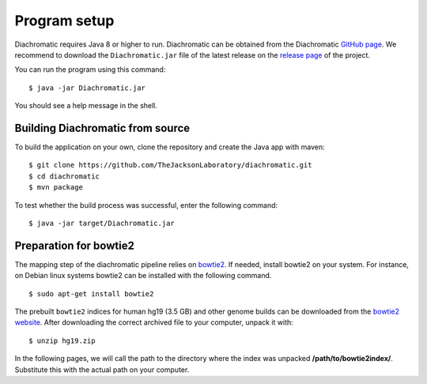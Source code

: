
Program setup
=============

Diachromatic requires Java 8 or higher to run. Diachromatic can be obtained from the Diachromatic `GitHub page <https://github.com/TheJacksonLaboratory/diachromatic>`_. We recommend to download the ``Diachromatic.jar`` file of the latest release on the `release page <https://github.com/TheJacksonLaboratory/diachromatic/releases>`_ of the project.

You can run the program using this command: ::

    $ java -jar Diachromatic.jar

You should see a help message in the shell.


Building Diachromatic from source
~~~~~~~~~~~~~~~~~~~~~~~~~~~~~~~~~

To build the application on your own, clone the repository and create the Java app with maven: ::

    $ git clone https://github.com/TheJacksonLaboratory/diachromatic.git
    $ cd diachromatic
    $ mvn package

To test whether the build process was successful, enter the following command: ::

    $ java -jar target/Diachromatic.jar


Preparation for bowtie2
~~~~~~~~~~~~~~~~~~~~~~~

The mapping step of the diachromatic pipeline relies on `bowtie2 <http://bowtie-bio.sourceforge.net/bowtie2/index.shtml>`_. If needed, install bowtie2 on your system. For instance, on Debian linux systems bowtie2 can be installed with the following command. ::

	$ sudo apt-get install bowtie2

The prebuilt ``bowtie2`` indices for human hg19 (3.5 GB) and other genome builds can be downloaded from the
`bowtie2 website`_. After downloading the correct archived file to your computer, unpack it with: ::

    $ unzip hg19.zip

In the following pages, we will call the path to the directory where the index was unpacked **/path/to/bowtie2index/**. Substitute this with the actual path on your computer.

.. _bowtie2 website: http://bowtie-bio.sourceforge.net/bowtie2/index.shtml

